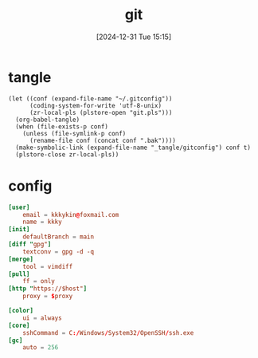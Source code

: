 #+title:      git
#+date:       [2024-12-31 Tue 15:15]
#+filetags:   :base:
#+identifier: 20241231T151517

* tangle
#+begin_src elisp
(let ((conf (expand-file-name "~/.gitconfig"))
      (coding-system-for-write 'utf-8-unix)
      (zr-local-pls (plstore-open "git.pls")))
  (org-babel-tangle)
  (when (file-exists-p conf)
    (unless (file-symlink-p conf)
      (rename-file conf (concat conf ".bak"))))
  (make-symbolic-link (expand-file-name "_tangle/gitconfig") conf t)
  (plstore-close zr-local-pls))
#+end_src

* config
:PROPERTIES:
:CUSTOM_ID: 92ec3b0a-3362-4cd6-8790-d486db17253a
:END:
#+attr_babel: :id 854459db-7348-41a9-ac8c-d6a2388f759f
#+begin_src conf :tangle (zr-org-by-tangle-dir "gitconfig") :mkdirp t :var proxy=(plist-get (cdr (plstore-get zr-local-pls "proxy")) :proxy) host=(plist-get (cdr (plstore-get zr-local-pls "proxy")) :host)
[user]
    email = kkkykin@foxmail.com
    name = kkky
[init]
    defaultBranch = main
[diff "gpg"]
    textconv = gpg -d -q
[merge]
    tool = vimdiff
[pull]
	ff = only
[http "https://$host"]
	proxy = $proxy
#+end_src

#+attr_babel: :id ee921021-4682-4c08-86dd-747dca0ea5c4
#+begin_src conf :tangle (if (eq system-type 'windows-nt) (zr-org-by-tangle-dir "gitconfig") "no")
[color]
    ui = always
[core]
	sshCommand = C:/Windows/System32/OpenSSH/ssh.exe
[gc]
	auto = 256
#+end_src

